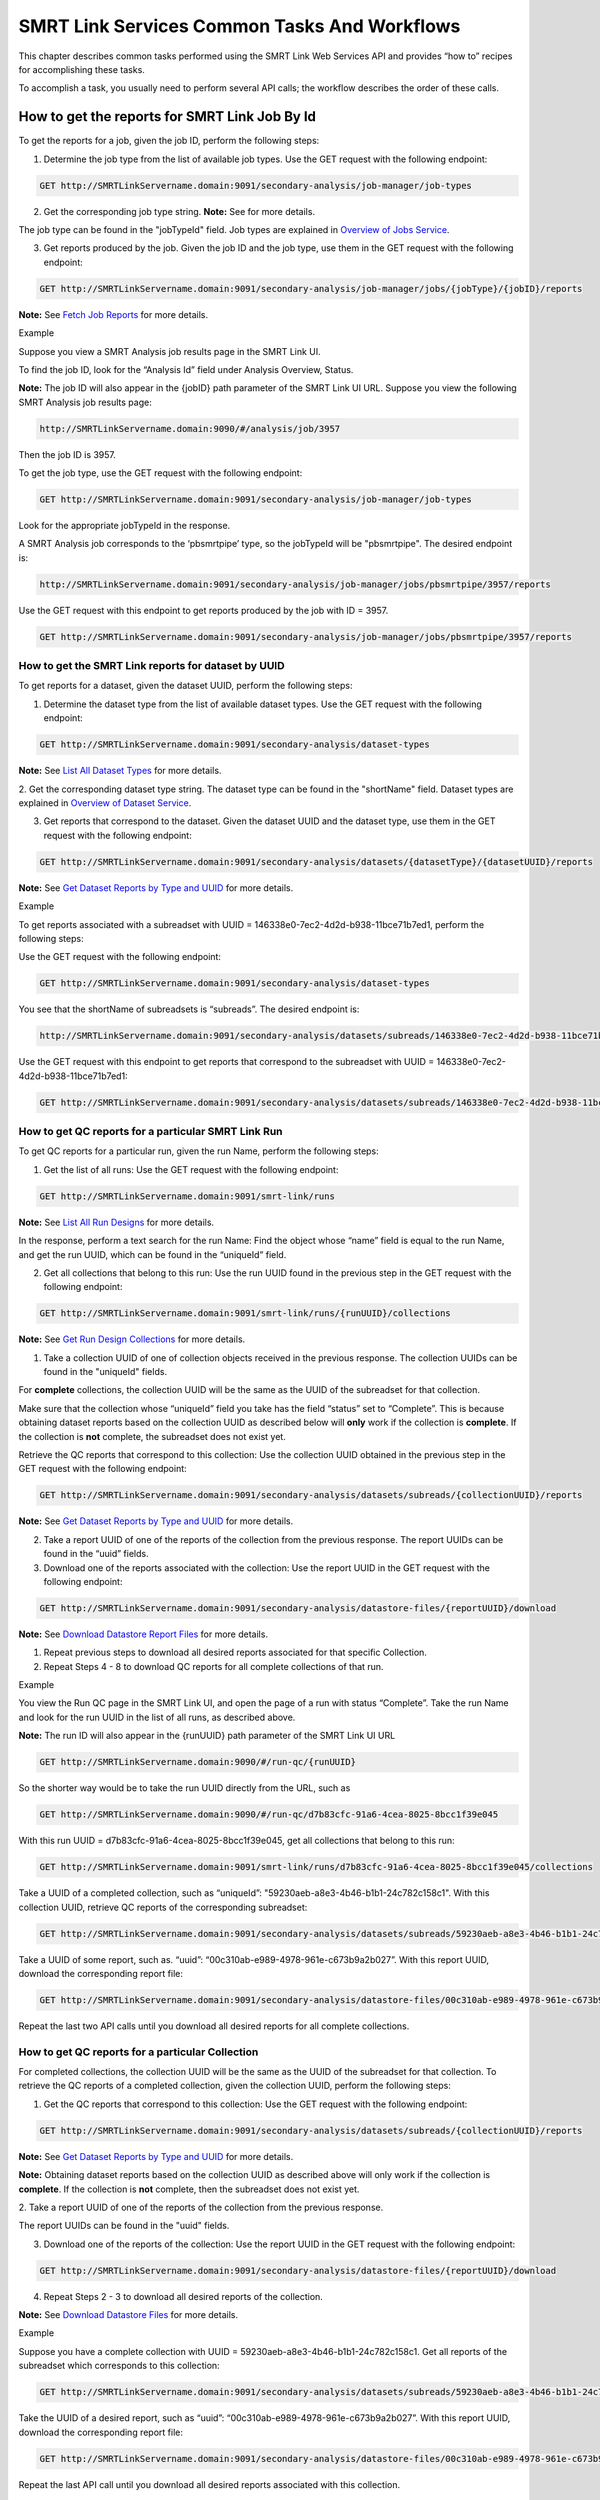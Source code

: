 SMRT Link Services Common Tasks And Workflows
=============================================

This chapter describes common tasks performed using the SMRT Link
Web Services API and provides “how to” recipes for accomplishing
these tasks.

To accomplish a task, you usually need to perform several API calls;
the workflow describes the order of these calls.

How to get the reports for SMRT Link Job By Id
----------------------------------------------

To get the reports for a job, given the job ID, perform the
following steps:

1. Determine the job type from the list of available job types. Use the GET request with the following endpoint:


.. code-block:: bash

    GET http://SMRTLinkServername.domain:9091/secondary-analysis/job-manager/job-types

2. Get the corresponding job type string. **Note:** See for more details.

The job type can be found in the "jobTypeId" field. Job types are explained in `Overview of Jobs Service <#Overview_of_Jobs_Service>`__.

3. Get reports produced by the job. Given the job ID and the job type, use them in the GET request with the following endpoint:

.. code-block:: bash

    GET http://SMRTLinkServername.domain:9091/secondary-analysis/job-manager/jobs/{jobType}/{jobID}/reports


**Note:** See `Fetch Job Reports <#Fetch_Job_Reports>`__ for more details.

Example

Suppose you view a SMRT Analysis job results page in the SMRT Link UI.

To find the job ID, look for the “Analysis Id” field under Analysis
Overview, Status.

**Note:** The job ID will also appear in the {jobID} path parameter of the SMRT Link UI URL.  Suppose you view the following SMRT Analysis job results page:

.. code-block:: bash

    http://SMRTLinkServername.domain:9090/#/analysis/job/3957

Then the job ID is 3957.

To get the job type, use the GET request with the following endpoint:

.. code-block:: bash

    GET http://SMRTLinkServername.domain:9091/secondary-analysis/job-manager/job-types

Look for the appropriate jobTypeId in the response.

A SMRT Analysis job corresponds to the ‘pbsmrtpipe’ type, so the jobTypeId will be "pbsmrtpipe". The desired endpoint is:

.. code-block:: bash

    http://SMRTLinkServername.domain:9091/secondary-analysis/job-manager/jobs/pbsmrtpipe/3957/reports

Use the GET request with this endpoint to get reports produced by the job with ID = 3957.

.. code-block:: bash

    GET http://SMRTLinkServername.domain:9091/secondary-analysis/job-manager/jobs/pbsmrtpipe/3957/reports


How to get the SMRT Link reports for dataset by UUID
~~~~~~~~~~~~~~~~~~~~~~~~~~~~~~~~~~~~~~~~~~~~~~~~~~~~


To get reports for a dataset, given the dataset UUID, perform the following steps:

1. Determine the dataset type from the list of available dataset types. Use the GET request with the following endpoint:

.. code-block:: bash

    GET http://SMRTLinkServername.domain:9091/secondary-analysis/dataset-types

**Note:** See `List All Dataset Types <#List_All_Dataset_Types>`__ for more details.

2. Get the corresponding dataset type string. The dataset type can be found in the "shortName" field. Dataset types are explained in `Overview of Dataset
Service <#Overview_of_Dataset_Service>`__.

3. Get reports that correspond to the dataset. Given the dataset UUID and the dataset type, use them in the GET request with the following endpoint:

.. code-block:: bash

    GET http://SMRTLinkServername.domain:9091/secondary-analysis/datasets/{datasetType}/{datasetUUID}/reports

**Note:** See `Get Dataset Reports by Type and UUID <#Get_Dataset_Reports_by_Type_and_UUID>`__ for more details.


Example

To get reports associated with a subreadset with UUID = 146338e0-7ec2-4d2d-b938-11bce71b7ed1, perform the following steps:

Use the GET request with the following endpoint:


.. code-block:: bash

    GET http://SMRTLinkServername.domain:9091/secondary-analysis/dataset-types

You see that the shortName of subreadsets is “subreads”. The desired endpoint is:

.. code-block:: bash

    http://SMRTLinkServername.domain:9091/secondary-analysis/datasets/subreads/146338e0-7ec2-4d2d-b938-11bce71b7ed1/reports

Use the GET request with this endpoint to get reports that correspond to the subreadset with UUID = 146338e0-7ec2-4d2d-b938-11bce71b7ed1:


.. code-block:: bash

    GET http://SMRTLinkServername.domain:9091/secondary-analysis/datasets/subreads/146338e0-7ec2-4d2d-b938-11bce71b7ed1/reports


How to get QC reports for a particular SMRT Link Run
~~~~~~~~~~~~~~~~~~~~~~~~~~~~~~~~~~~~~~~~~~~~~~~~~~~~

To get QC reports for a particular run, given the run Name, perform the following steps:

1. Get the list of all runs: Use the GET request with the following endpoint:

.. code-block:: bash

    GET http://SMRTLinkServername.domain:9091/smrt-link/runs

**Note:** See `List All Run Designs <#List_All_Run_Designs>`__ for more details.

In the response, perform a text search for the run Name: Find the object whose “name” field is equal to the run Name, and get the run UUID, which can be found in the “uniqueId” field.

2. Get all collections that belong to this run: Use the run UUID found in the previous step in the GET request with the following endpoint:

.. code-block::

    GET http://SMRTLinkServername.domain:9091/smrt-link/runs/{runUUID}/collections

**Note:** See `Get Run Design Collections <#Get_Run_Design_Collections>`__ for more details.

1. Take a collection UUID of one of collection objects received in the previous response. The collection UUIDs can be found in the "uniqueId" fields.

For **complete** collections, the collection UUID will be the same as the UUID of the subreadset for that collection.

Make sure that the collection whose “uniqueId” field you take has the field “status” set to “Complete”. This is because obtaining dataset reports based on the collection UUID as described below will **only** work if the collection is **complete**. If the collection is **not** complete, the subreadset does not exist yet.

Retrieve the QC reports that correspond to this collection: Use the collection UUID obtained in the previous step in the GET request with the following endpoint:

.. code-block::

    GET http://SMRTLinkServername.domain:9091/secondary-analysis/datasets/subreads/{collectionUUID}/reports

**Note:** See `Get Dataset Reports by Type and UUID <#Get_Dataset_Reports_by_Type_and_UUID>`__ for more details.

2. Take a report UUID of one of the reports of the collection from the previous response. The report UUIDs can be found in the “uuid” fields.

3. Download one of the reports associated with the collection: Use the
   report UUID in the GET request with the following endpoint:

.. code-block::

    GET http://SMRTLinkServername.domain:9091/secondary-analysis/datastore-files/{reportUUID}/download

**Note:** See `Download Datastore Report Files <#Download_Datastore_Files>`__ for more details.

1. Repeat previous steps to download all desired reports associated for that specific Collection.

2. Repeat Steps 4 - 8 to download QC reports for all complete collections of that run.


Example

You view the Run QC page in the SMRT Link UI, and open the page of a run
with status “Complete”. Take the run Name and look for the run UUID in
the list of all runs, as described above.

**Note:** The run ID will also appear in the {runUUID} path parameter of the SMRT Link UI URL

.. code-block:: bash

    GET http://SMRTLinkServername.domain:9090/#/run-qc/{runUUID}

So the shorter way would be to take the run UUID directly from the URL, such as

.. code-block:: bash

    GET http://SMRTLinkServername.domain:9090/#/run-qc/d7b83cfc-91a6-4cea-8025-8bcc1f39e045

With this run UUID = d7b83cfc-91a6-4cea-8025-8bcc1f39e045, get all collections that belong to this run:

.. code-block:: bash

    GET http://SMRTLinkServername.domain:9091/smrt-link/runs/d7b83cfc-91a6-4cea-8025-8bcc1f39e045/collections

Take a UUID of a completed collection, such as “uniqueId”: "59230aeb-a8e3-4b46-b1b1-24c782c158c1". With this collection UUID, retrieve QC reports of the corresponding subreadset:

.. code-block:: bash

    GET http://SMRTLinkServername.domain:9091/secondary-analysis/datasets/subreads/59230aeb-a8e3-4b46-b1b1-24c782c158c1/reports

Take a UUID of some report, such as. “uuid”: “00c310ab-e989-4978-961e-c673b9a2b027”. With this report UUID, download the corresponding report file:


.. code-block:: bash

    GET http://SMRTLinkServername.domain:9091/secondary-analysis/datastore-files/00c310ab-e989-4978-961e-c673b9a2b027/download

Repeat the last two API calls until you download all desired reports for all complete collections.

How to get QC reports for a particular Collection
~~~~~~~~~~~~~~~~~~~~~~~~~~~~~~~~~~~~~~~~~~~~~~~~~

For completed collections, the collection UUID will be the same as
the UUID of the subreadset for that collection. To retrieve the QC
reports of a completed collection, given the collection UUID,
perform the following steps:

1. Get the QC reports that correspond to this collection: Use the GET request with the following endpoint:

.. code-block:: bash

    GET http://SMRTLinkServername.domain:9091/secondary-analysis/datasets/subreads/{collectionUUID}/reports

**Note:** See `Get Dataset Reports by Type and UUID <#Get_Dataset_Reports_by_Type_and_UUID>`__ for more details.

**Note:** Obtaining dataset reports based on the collection UUID as described above will only work if the collection is **complete**. If the collection is **not** complete, then the subreadset does not exist yet.

2. Take a report UUID of one of the reports of the collection from the
previous response.

The report UUIDs can be found in the "uuid" fields.

3. Download one of the reports of the collection: Use the report UUID in the GET request with the following endpoint:


.. code-block:: bash

    GET http://SMRTLinkServername.domain:9091/secondary-analysis/datastore-files/{reportUUID}/download

4. Repeat Steps 2 - 3 to download all desired reports of the collection.

**Note:** See `Download Datastore Files <#Download_Datastore_Files>`__ for more details.

Example

Suppose you have a complete collection with UUID = 59230aeb-a8e3-4b46-b1b1-24c782c158c1. Get all reports of the subreadset which corresponds to this collection:


.. code-block:: bash

    GET http://SMRTLinkServername.domain:9091/secondary-analysis/datasets/subreads/59230aeb-a8e3-4b46-b1b1-24c782c158c1/reports

Take the UUID of a desired report, such as “uuid”: “00c310ab-e989-4978-961e-c673b9a2b027”. With this report UUID, download the corresponding report file:

.. code-block:: bash

    GET http://SMRTLinkServername.domain:9091/secondary-analysis/datastore-files/00c310ab-e989-4978-961e-c673b9a2b027/download

Repeat the last API call until you download all desired reports associated with this collection.

How to get recent Runs
~~~~~~~~~~~~~~~~~~~~~~

    To get recent runs, perform the following steps:

    | 1. Get the list of all runs: Use the GET request with the
      following endpoint:
    | GET http://SMRTLinkServername.domain:9091/smrt-link/runs

-  **Note:** See `List All Run Designs <#List_All_Run_Designs>`__ for
   more details.

2. Filter the response based on the value of the "createdAt" field. For
example:

"createdAt": "2016-12-13T19:11:54.086Z"

    **Note:** You may also search runs based on specific criteria, such
    as reserved state, creator, or summary substring. See `Search Run
    Designs <#Search_Run_Designs>`__ for more details.


Example, suppose you want to find all runs created on or after 01.01.2017. First, get the list of all runs:


.. code-block:: bash

    GET http://SMRTLinkServername.domain:9091/smrt-link/runs

The response will be an array of run objects, as in the following example:


.. code-block:: javascript

    [{
    “name” : “2016-11-08_3150473_2kLambda_A12”,
    “uniqueId” : “97286726-b243-45b3-82f7-8b5f58c56d53”,
    “createdAt” : “2016-11-08T17:50:57.955Z”,
    “summary” : “lambdaNEB”
    }, {
    “name” : “2017_01_24_A7_4kbSymAsym_DS_3150540”,
    “uniqueId” : “abd8f5ec-a177-4d41-8556-81c5ffb6b0aa”,
    “createdAt” : “2017-01-24T20:09:27.629Z”,
    “summary” : “pBR322_InsertOnly”
    }, {
    “name” : “SMS_GoatVer_VVC034_3150433_2kLambda_400pm_SNR10.5”,
    “uniqueId” : “b81de65a-8018-4843-9da7-ff2647a9d01e”,
    “createdAt” : “2016-10-17T23:36:35.000Z”,
    “summary” : “lambdaNEB”
    }]

Now, search the above response for all run objects whose “createdAt” field starts with the “2017_01” substring. From the above example, you will get two runs that fit your criteria (that is, created on or after 01.01.2017):

Run with “name” equal to “2017_01_24_A7_4kbSymAsym_DS_3150540”,

Run with “name” equal to “2017_01_21_A7_RC0_2.5-6kb_DS”.

How to setup a Run in Run Design
~~~~~~~~~~~~~~~~~~~~~~~~~~~~~~~~


To setup a run design, perform the following steps:

1. Prepare the Run Design information in an XML file. (The XML file should correspond to the PacBioDataModel.xsd schema.)

**Note:** See an example XML file in “Create run design - request
example” of `Create Run Design <#Create_Run_Design>`__.

2. Create the run design: Use the POST request with the following endpoint:

.. code-block:: bash

    POST http://SMRTLinkServername.domain:9091/smrt-link/runs

The payload (request body) for this POST request is a JSON with the following fields:

-  dataModel: The serialized XML containing the Run Design information
-  name: The name of the run
-  summary: A short description of the run

**Note:** See `Create Run Design <#Create_Run_Design>`__ for more details.

Example, Create a run design using the following API call:


.. code-block:: bash

    POST http://SMRTLinkServername.domain:9091/smrt-link/runs

Use the payload as in the following example:

.. code-block:: javascript

    {"dataModel" : "<serialized Run Design XML file according to the PacBioDataModel.xsd schema>", "name" : "Run_201601220309_D15", "summary" : "tkb_C5_circular_23x_I92782" }

How to monitor progress of a SMRT Link Run
~~~~~~~~~~~~~~~~~~~~~~~~~~~~~~~~~~~~~~~~~~


Run progress can be monitored by looking at the completion status of
each collection associated with that run. Perform the following
steps:

1. If you do not have the run UUID, retrieve it as follows. Get the list of all runs, using the GET request with the following endpoint:

.. code-block:: bash

    GET http://SMRTLinkServername.domain:9091/smrt-link/runs

**Note:** See `List All Run Designs <#List_All_Run_Designs>`__ for more details.

In the response, perform a text search for the run Name. Find the object whose "name" field is equal to the run Name, and get the run UUID, which can be found in the "uniqueId" field.

2. Once you have the run UUID, get all collections that belong to the run.

Use the run UUID in the GET request with the following endpoint:

.. code-block:: bash

    GET http://SMRTLinkServername.domain:9091/smrt-link/runs/{runUUID}/collections

**Note:** See `Get Run Design Collections <#Get_Run_Design_Collections>`__ for more details.

The response will contain the list of all collections of that run.

3. Monitor collection status to see when all collections are complete.

Until all collections of the run have the field "status" set to "Complete", repeat the GET request with the following endpoint:

.. code-block:: bash

    GET http://SMRTLinkServername.domain:9091/smrt-link/runs/{runUUID}/collections

You may also monitor each collection individually.

Use the collection UUID in the GET request with the following endpoint:

.. code-block:: bash

    GET http://SMRTLinkServername.domain:9091/smrt-link/runs/{runUUID}/collections/{collectionUUID}

**Note:** See `Get Run Design Collection by Id <#Get_Run_Design_Collection_by_Id>`__ for more details.

4. To monitor run progress using QC metrics as well, do this at the collection level, for each collection that belongs to this run. For instructions, see `How to get QC reports for a particular collection <#How_to_get_QC_reports_for_a_particular_c>`__\ `. <#_bookmark184>`__

The full set of QC metrics for a collection will **only** be
available when the collection is **complete**. Monitor the
completion status of each collection and, for each complete
collection, check its QC metrics. QC metrics of all collections that
belong to the run will let you evaluate an overall success of the
run.

Example

If you want to monitor the run with Name = “54149_DryRun_2Cells_20161219”, use the following steps:

1. Get the list of all runs:

.. code-block:: bash

    GET http://SMRTLinkServername.domain:9091/smrt-link/runs

The response will be an array of run objects, as in the following example (some fields are removed for display purposes)

.. code-block:: javascript

    [{

    “name” : “2016-11-08_3150473_2kLambda_A12”,

    “uniqueId” : “97286726-b243-45b3-82f7-8b5f58c56d53”,

    “createdAt” : “2016-11-08T17:50:57.955Z”,

    “summary” : “lambdaNEB”

    }, {

    “name” : “54149_DryRun_2Cells_20161219”,

    “uniqueId” : “798ff161-23ee-433a-bfd9-be8361b40f15”,

    “createdAt” : “2016-12-19T16:08:41.610Z”,

    “summary” : “DryRun_2Cells”

    }, {

    “name” : “2017_01_21_A7_RC0_2.5-6kb_DS”,

    “uniqueId” : “5026afad-fbfa-407a-924b-f89dd019ca9f”,

    “createdAt” : “2017-01-21T00:21:52.534Z”,

    “summary” : “gencode_23_transcripts”

    }]

2. Search the above response for the object with the "name" field equal to"54149_DryRun_2Cells_20161219".

From the above example, you will get the run object with the "uniqueId" field equal to "798ff161-23ee-433a-bfd9-be8361b40f15".

3. With this run UUID = 798ff161-23ee-433a-bfd9-be8361b40f15, get all collections that belong to this run:

.. code-block::

    GET http://SMRTLinkServername.domain:9091/smrt-link/runs/798ff161-23ee-433a-bfd9-be8361b40f15/collections

The response will be an array of collection objects of this run, as in
the following example:


.. code-block:: javascript

    [{

    "name" : "DryRun_1stCell",

    "instrumentName" : "Sequel",

    "context" : "m54149_161219_161247",

    "well" : "A01",

    "status" : "Complete",

    "instrumentId" : "54149",

    "startedAt" : "2016-12-19T16:12:47.014Z",

    "uniqueId" : "7cf74b62-c6b8-431d-b8ae-7e28cfd8343b",

    "collectionPathUri" :
    "/pbi/collections/314/3140149/r54149_20161219_160902/1_A01",

    "runId" : "798ff161-23ee-433a-bfd9-be8361b40f15",

    "movieMinutes" : 120

    }, {

    "name" : "DryRun_2ndCell",

    "instrumentName" : "Sequel",

    "context" : "m54149_161219_184813",

    "well" : "B01",

    "status" : "Ready",

    "instrumentId" : "54149",

    "startedAt" : "2016-12-19T16:12:47.014Z",

    "uniqueId" : "08af5ab4-7cf4-4d13-9bcb-ae977d493f04",

    "collectionPathUri" :
    "/pbi/collections/314/3140149/r54149_20161219_160902/2_B01",

    "runId" : "798ff161-23ee-433a-bfd9-be8361b40f15",

    "movieMinutes" : 120

    }

    ]



In the above example, the first collection has “status”, “Complete”.

You can take its UUID, i.e. “uniqueId”: “7cf74b62-c6b8-431d-b8ae-7e28cfd8343b”, and get its QC metrics. For instructions, see `How to get QC reports for a particular collection <#How_to_get_QC_reports_for_a_particular_c>`__.

The second collection has “status” : “Ready”.

You can take its UUID, i.e. “uniqueId”: “08af5ab4-7cf4-4d13-9bcb-ae977d493f04”, and monitor its status until it becomes “Complete”; use the following API call:

.. code-block:: bash


    GET http://SMRTLinkServername.domain:9091/smrt-link/runs/798ff161-23ee-433a-bfd9-be8361b40f15/collections/08af5ab4-7cf4-4d13-9bcb-ae977d493f04

Once this collection becomes complete, you can get its QC metrics as
well.

For instructions, see `How to get QC reports for a particular
collection. <#How_to_get_QC_reports_for_a_particular_c>`__

How to capture Run level summary metrics
~~~~~~~~~~~~~~~~~~~~~~~~~~~~~~~~~~~~~~~~

Run-level summary metrics are captured in the QC reports. See the following sections:

-  `How to get QC reports for a particular
   run <#How_to_get_QC_reports_for_a_particular_r>`__

-  `How to get QC reports for a particular
   collection <#How_to_get_QC_reports_for_a_particular_c>`__

How to setup a job on a particular collection
~~~~~~~~~~~~~~~~~~~~~~~~~~~~~~~~~~~~~~~~~~~~~

To create a job using the SMRT Link Web Services API, use the POST
request with the following endpoint:

.. code-block::

    POST http://SMRTLinkServername.domain:9091/secondary-analysis/job-manager/jobs/{jobTypeId}

**Note:** See `Create Job by Type <#Create_Job_by_Type>`__ for more
details.

The payload (request body) for this POST request is a JSON whose schema depends on the job type.

To specifically create a SMRT Analysis job, you need to create a job of type “pbsmrtpipe”, with the payload as the one shown in “Example 6 - request to create a job of type ‘pbsmrtpipe”’ of `Create Job by Type <#Create_Job_by_Type>`__.

You need to provide dataset IDs in the “entryPoints” array of the above payload.

To setup a job for a given collection, you need to specify the dataset ID for the subreadset of the collection in the request body of the `Create Job by Type <#Create_Job_by_Type>`__ POST request.

Perform the following steps:

1. If you do not have the collection UUID, retrieve it as follows.

To get the collection UUID starting from a run page in the SMRT Link Run
QC UI, do the following:

a. Get the run Name from the run page in the SMRT Link Run QC UI.

b. Get the list of all runs, using the GET request with the following
       endpoint:

.. code-block:: bash

    GET http:/SMRTLinkServername.domain:9091/smrt-link/runs

**Note:** See `List All Run Designs <#List_All_Run_Designs>`__ for more details.

In the response, perform a text search for the run Name.

Find the object whose “name” field is equal to the run Name, and get the run UUID, which can be found in the “uniqueId” field.

Once you have the run UUID, get all collections that belong to this Run. Use the run UUID in the GET request with the following endpoint:

.. code-block:: bash

    GET http://SMRTLinkServername.domain:9091/smrt-link/runs/{runUUID}/collections

**Note:** See `Get Run Design Collections <#Get_Run_Design_Collections>`__ for more details.

a. From here you can get the UUID of the collection. It can be found in the “uniqueId” field of the corresponding collection object from the previous response.


**Note:** Make sure that the collection whose “uniqueId” field you
take has the field “status” set to “Complete”. This is because
obtaining dataset ID based on the collection UUID as described below
will **only** work if the collection is **complete**. If the
collection is **not** complete, then the subreadset does not exist
yet.

1. Find the dataset ID that corresponds to the collection UUID.

For complete collections, the collection UUID will be the same as
the UUID of the subreadset for that collection. Use the collection
UUID in the GET request on the following endpoint to get the
corresponding subreadset object:

.. code-block:: bash

    GET http://SMRTLinkServername.domain:9091/secondary-analysis/datasets/subreads/{collectionUUID}

**Note:** See `Retrieve Dataset by Type and UUID <#Retrieve_Dataset_by_Type_and_UUID>`__ for more details.

Get the dataset ID from the “id” field of the response.

1. Build the request body with the dataset ID.

Use the dataset ID in the payload as the one shown in “Example 6 -
request to create a job of type ‘pbsmrtpipe”’ of `Create Job by
Type <#Create_Job_by_Type>`__.

1. Create a job of type “pbsmrtpipe”.

Use the request body built in the previous step in the POST request
with the following endpoint:

.. code-block:: bash

    POST http://SMRTLinkServername.domain:9091/secondary-analysis/job-manager/jobs/pbsmrtpipe

**Note:** See `Create Job by Type <#Create_Job_by_Type>`__ for more details.

Example

    Suppose you want to setup a job for complete collections that belong
    to the run with Name = “54149_DryRun_2Cells_20161219”.

    First, get the list of all runs:


.. code-block:: bash

    GET http://SMRTLinkServername.domain:9091/smrt-link/runs

The response will be an array of run objects, as in the following example:

.. code-block:: javascript

    [{

    "name" : "2016-11-08_3150473_2kLambda_A12",

    "uniqueId" : "97286726-b243-45b3-82f7-8b5f58c56d53",

    "createdAt" : "2016-11-08T17:50:57.955Z",

    ...

    "summary" : "lambdaNEB"

    }, {

    ...

    }, {

    "name" : "54149_DryRun_2Cells_20161219",

    "uniqueId" : "798ff161-23ee-433a-bfd9-be8361b40f15",

    "createdAt" : "2016-12-19T16:08:41.610Z",

    ...

    "summary" : "DryRun_2Cells"

    }, {

    ...

    }, {

    "name" : "2017_01_21_A7_RC0_2.5-6kb_DS",

    "uniqueId" : "5026afad-fbfa-407a-924b-f89dd019ca9f",

    "createdAt" : "2017-01-21T00:21:52.534Z",

    ...

    "summary" : "gencode_23_transcripts"

    }

Now, search the above response for the object with the “name” field
equal to “54149_DryRun_2Cells_20161219”.

From the above example, you will get the run object with the
“uniqueId” field equal to “798ff161-23ee-433a-bfd9-be8361b40f15”.

With this run UUID = 798ff161-23ee-433a-bfd9-be8361b40f15, get all
collections that belong to this run:


.. code-block:: bash

    GET http://SMRTLinkServername.domain:9091/smrt-link/runs/798ff161-23ee-433a-bfd9-be8361b40f15/collections

The response will be an array of collection objects of this run, as in the following example:


.. code-block:: javascript

    [{
    "name" : "DryRun_1stCell",
    "instrumentName" : "Sequel",
    "context" : "m54149_161219_161247",
    "well" : "A01",
    "status" : "Complete",
    "instrumentId" : "54149",
    "startedAt" : "2016-12-19T16:12:47.014Z",
    "uniqueId" : "7cf74b62-c6b8-431d-b8ae-7e28cfd8343b",
    "collectionPathUri" : "/pbi/collections/314/3140149/r54149_20161219_160902/1_A01",
    "runId" : "798ff161-23ee-433a-bfd9-be8361b40f15",
    "movieMinutes" : 120
    }, {
    "name" : "DryRun_2ndCell",
    "instrumentName" : "Sequel",
    "context" : "m54149_161219_184813",
    "well" : "B01",
    "status" : "Ready",
    "instrumentId" : "54149",
    "startedAt" : "2016-12-19T16:12:47.014Z",
    "uniqueId" : "08af5ab4-7cf4-4d13-9bcb-ae977d493f04",
    "collectionPathUri" : "/pbi/collections/314/3140149/r54149_20161219_160902/2_B01",
    "runId" : "798ff161-23ee-433a-bfd9-be8361b40f15",
    "movieMinutes" : 120
    }]

In the above example, both collections of the run have “status” :
“Complete”. Hence, the corresponding subreadsets should already
exist, and can be retrieved as described below.

Take the UUID of the first collection, i.e. “uniqueId”: “7cf74b62-c6b8-431d-b8ae-7e28cfd8343b”, and get the corresponding
subreadset object:

.. code-block:: bash

    GET http://SMRTLinkServername.domain:9091/secondary-analysis/datasets/subreads/7cf74b62-c6b8-431d-b8ae-7e28cfd8343b

The response will be a subreadset object, as in the following example:

.. code-block:: javascript

    {
    “name” : “54149_DryRun_2Cells_20161219”,
    “uuid” : “7cf74b62-c6b8-431d-b8ae-7e28cfd8343b”,
     “id” : 5164,
    “createdAt” : “2016-12-19T19:20:46.968Z”,
    “path” : “/pbi/collections/314/3140149/r54149_20161219_160902/1_A01/m54149_161247.subreadset.xml”,
    “tags” : “subreadset”,
    “instrumentName” : “Sequel”,
    “wellExampleName” : “DryRun_1stCell”, “runName” :
    “54149_DryRun_2Cells_20161219”, “datasetType” :
    “PacBio.DataSet.SubreadSet”, “comments” : ” “
    }

From the above response, take the value of the “id” field, which is
5164 in the above example. So dataset ID = 5164 will be the value
for the first entry point for ‘pbsmrtpipe’ job.

Now take the UUID of the second collection, i.e. “uniqueId”:
“08af5ab4-7cf4-4d13-9bcb-ae977d493f04”, and get the corresponding
subreadset object:

.. code-block:: bash

    GET http://SMRTLinkServername.domain:9091/secondary-analysis/datasets/subreads/08af5ab4-7cf4-4d13-9bcb-ae977d493f04


The response will be a subreadset object, as in the following example:

.. code-block:: javascript

    {
    “name” : “54149_DryRun_2Cells_20161219”,
    “uuid” : “08af5ab4-7cf4-4d13-9bcb-ae977d493f04”,
    “id” : 5165,
    “createdAt” : “2016-12-19T21:57:11.173Z”,
    “path” : “/pbi/collections/314/3140149/r54149_20161219_160902/2_B01/m54149_184813.subreadset.xml”,
    “tags” : “subreadset”,
    “instrumentName” : “Sequel”,
    “wellExampleName” : “DryRun_2ndCell”,
     “runName” : “54149_DryRun_2Cells_20161219”,
    “datasetType” : “PacBio.DataSet.SubreadSet”,
    “comments” : ” “
    }

From the response, again take the value of the “id” field, which is
5165 in the above example. So dataset ID = 5165 will be the value
for the second entry point for ‘pbsmrtpipe’ job.

Build the request body for creating ‘pbsmrtpipe’ job. Use these two
dataset IDs obtained above as values of the “datasetId” fields in
the “entryPoints” array. For example:


.. code-block:: javascript

    {

    "name" : "A4_All4mer_1hr_launchChem",
    "entryPoints" :
    [{
    "entryId" : "eid_subread",
    "fileTypeId" : "PacBio.DataSet.SubreadSet",
    "datasetId" : 5164
    }, {
    "entryId" : "eid_subread2",
    "fileTypeId" : "PacBio.DataSet.SubreadSet",
    "datasetId" : 5165
    }
    ],
    "workflowOptions" : [],
    "taskOptions" :
    [{
    "optionId" : "genomic_consensus.task_options.algorithm",
    "value" : "quiver",
    "optionTypeId" : "pbsmrtpipe.option_types.string"
    }, {
    "optionId" : "genomic_consensus.task_options.diploid",
    "value" : false,
    "optionTypeId" : "pbsmrtpipe.option_types.boolean"
    }
    ],
    "pipelineId" : "pbsmrtpipe.pipelines.sa3_resequencing"
    }

Now create a job of type “pbsmrtpipe”. Use the request body built
above in the following API call:

.. code-block:: bash

    POST http://SMRTLinkServername.domain:9091/secondary-analysis/job-manager/jobs/pbsmrtpipe

Verify that the job was created successfully. The return HTTP status should be **201 Created**.

How to delete a SMRT Link Job
~~~~~~~~~~~~~~~~~~~~~~~~~~~~~


To delete a job, you need to create another job of type “delete-job”, and pass the UUID of the job to delete in the payload (a.k.a. request body).

Perform the following steps:

1. Build the payload for the POST request as a JSON with the following
   fields:

-  **jobId**: The UUID of the job to be deleted.

-  **removeFiles**: A boolean flag specifying whether to remove files
   associated with the job being deleted.

-  **dryRun**: A boolean flag allowing to check whether it is safe to
   delete the job prior to actually deleting it. As an example, see the
   payload shown in “Delete job - request example” of `Delete
   Job <#Delete_Job>`__.

    **Note:** If you want to make sure that it is safe to delete the job
    (there is no other piece of data dependent on the job being
    deleted), then first set the the “dryRun” field to ‘true’ and
    perform the API call described in Step 2 below. If the call
    succeeds, meaning that the job can be safely deleted, set the
    “dryRun” field to ‘false’ and repeat the same API call again, as
    described in Step 3 below.

1. Check whether the job can be deleted, without actually changing
       anything in the database or on disk.

..

    Create a job of type “delete-job” with the payload which has dryRun
    = true; use the POST request with the following endpoint:

    POST
    http://SMRTLinkServername.domain:9091/secondary-analysis/job-manager/jobs/delete-job

-  **Note:** See `Delete Job <#Delete_Job>`__ for more details.

1. If the previous API call succeeded, that is, the job may be safely
   deleted, then proceed with actually deleting the job.

    Create a job of type “delete-job” with the payload which has dryRun
    = false; use the POST request with the following endpoint:

.. code-block:: bash

    POST http://SMRTLinkServername.domain:9091/secondary-analysis/job-manager/jobs/delete-job


Suppose you want to delete the job with UUID = 13957a79-1bbb-44ea-83f3-6c0595bf0d42. Define the payload as in the following example, and set the “dryRun” field in it to ‘true’:


.. code-block:: javascript

    {
    “jobId” : “13957a79-1bbb-44ea-83f3-6c0595bf0d42”,
    “removeFiles” :true,
    “dryRun” : true
    }

Create a job of type “delete-job”, using the above payload in the
following POST request:

.. code-block:: bash

    POST http://SMRTLinkServername.domain:9091/secondary-analysis/job-manager/jobs/delete-job

Verify that the response status is **201: Created**.

Also notice that the response body contains JSON corresponding to the job to be deleted, as in the following example:


.. code-block:: javascript

    {

    “name” : “Job merge-datasets”,

    “uuid” : “13957a79-1bbb-44ea-83f3-6c0595bf0d42”,

    “jobTypeId” : “merge-datasets”,

    “id” : 53,

    “createdAt” : “2016-01-29T00:09:58.462Z”,

    ...

    “comment” : “Merging Datasets
    MergeDataSetOptions(PacBio.DataSet.SubreadSet, Auto-merged subreads
    @1454026198403)”

    }

Define the payload as in the following example, and this time set the “dryRun” field to ‘false’, to actually delete the job:


.. code-block:: javascript

    {
    “jobId” : “13957a79-1bbb-44ea-83f3-6c0595bf0d42”,
    “removeFiles” : true,
    “dryRun” : false
    }

Create a job of type “delete-job”, using the above payload in the following POST request:


.. code-block:: bash

    POST http://SMRTLinkServername.domain:9091/secondary-analysis/job-manager/jobs/delete-job

Verify that the response status is **201: Created**. Notice that this time the response body contains JSON corresponding to the job of type “delete-job”, as in the following example:

.. code-block:: javascript

    {

        “name” : “Job delete-job”,

        “uuid” : “1f60c976-e426-43b5-8ced-f8139de6ceff”, “jobTypeId” :
        “delete-job”,

        “id” : 7666,

        “createdAt” : “2017-03-09T11:51:38.828-08:00”,

        ...

        “comment” : “Deleting job 13957a79-1bbb-44ea-83f3-6c0595bf0d42”

    }

How to setup an SMRT Link Analysis Job for a specific Pipeline
~~~~~~~~~~~~~~~~~~~~~~~~~~~~~~~~~~~~~~~~~~~~~~~~~~~~~~~~~~~~~~

To create an analysis job for a specific pipeline, you need to create a job of type “pbsmrtpipe” with the payload based on the template of the desired pipeline. Perform the following steps:

1. Get the list of all pipeline templates used for creating analysis jobs:

.. code-block:: bash

    GET http://SMRTLinkServername.domain:9091/secondary-analysis/resolved-pipeline-templates

**Note:** See `Get Pipeline Templates <#Get_Pipeline_Templates>`__ for more details.

1. In the response, search for the name of the specific pipeline that
   you want to set up. Once the desired template is found, note the
   values of the pipeline “id” and “entryPoints” elements of that
   template.

2. Get the datasets list that corresponds to the type specified in the
   first element of “entryPoints” array. For example, for the type
   “fileTypeId” : “PacBio.DataSet.SubreadSet”, get the list of
   “subreads” datasets:

.. code-block:: bash

    GET http://SMRTLinkServername.domain:9091/secondary-analysis/datasets/subreads

**Note:** See `List All Datasets by Type <#List_All_Datasets_by_Type>`__ for more details.

4. Repeat step 3. for the dataset types specified in the rest of elements of “entryPoints” array.

5. From the lists of datasets brought on steps 3. and 4, select IDs of the datasets that you want to use as entry points for the pipeline you are about to set up.

6. Build the request body for creating a job of type “pbsmrtpipe”, as the one shown in “Sample 6 - request to create a job of type ‘pbsmrtpipe’” of `Create Job by Type <#Create_Job_by_Type>`__.

Use the pipeline “id” found on step 2 as the value for “pipelineId” element.

Use dataset types of “entryPoints” array found on step 2 and corresponding dataset IDs found on step 5 as the values for elements of “entryPoints” array.

Note that “taskOptions” array is optional and may be completely empty in the request body.

7. Create a job of type “pbsmrtpipe”.

Use the request body built in the previous step in the POST request with the following endpoint:


.. code-block:: bash

    POST http://SMRTLinkServername.domain:9091/secondary-analysis/job-manager/jobs/pbsmrtpipe

**Note**: See `Create Job by Type <#Create_Job_by_Type>`__ for more detail.

8. You may monitor the state of the job created on step 7 with the use of the following request:


.. code-block:: bash

    GET http://SMRTLinkServername.domain:9091/secondary-analysis/job-manager/jobs/pbsmrtpipe/{jobID}/events,

Where jobID is equal to the value received in “id” element of the response on step 7.

**Note**: See `Fetch Job Events <#Fetch_Job_Events>`__ for more detail.


Example

Suppose you want to setup an analysis job for Resequencing pipeline.

First, get the list of all pipeline templates used for creating analysis jobs:


.. code-block::

    GET http://SMRTLinkServername.domain:9091/secondary-analysis/resolved-pipeline-templates


The response will be an array of pipeline template objects. In this response, do the search for the entry with “name” : “Resequencing”. The entry may look as in the following example:

.. code-block:: javascript

    {
    “name” : “Resequencing”,
    “id” : “pbsmrtpipe.pipelines.sa3_ds_resequencing_fat”,
    “description” : “Full Resequencing Pipeline - Blasr mapping and Genomic Consensus.”,
    “version” : “0.1.0”,
    “entryPoints” : [{
    “entryId” : “eid_subread”, “fileTypeId” : “PacBio.DataSet.SubreadSet”, “name” : “Entry Name: PacBio.DataSet.SubreadSet”}, {
    “entryId” : “eid_ref_dataset”, “fileTypeId” : “PacBio.DataSet.ReferenceSet”, “name” : “Entry Name: PacBio.DataSet.ReferenceSet”}
    ],
    “tags” : [ “consensus”, “reports”],
    “taskOptions” : [{
    “name” : “Diploid mode (experimental)”,
    “description” : “Enable detection of heterozygous variants (experimental)”,
    “id” : “genomic_consensus.task_options.diploid”,
    “optionTypeId” : “boolean”,
    “default” : false
    }]

In the above entry, take the value of the pipeline “id” : “pbsmrtpipe.pipelines.sa3_ds_resequencing_fat”.

Also, take the dataset types of “entryPoints” elements: “fileTypeId” : “PacBio.DataSet.SubreadSet” and “fileTypeId” : “PacBio.DataSet.ReferenceSet”.

Now, get the lists of the datasets that correspond to the types
specified in the elements of the “entryPoints” array.

In particular, for the type “fileTypeId” : “PacBio.DataSet.SubreadSet”, get the list of “subreads” datasets:

.. code-block:: bash

    GET http://SMRTLinkServername.domain:9091/secondary-analysis/datasets/subreads

And for the type “fileTypeId” : “PacBio.DataSet.ReferenceSet”, get the list of “references” datasets:


.. code-block:: bash

    GET http://SMRTLinkServername.domain:9091/secondary-analysis/datasets/references

From the above lists of datasets, select IDs of the datasets that you
want to use as entry points for the Resequencing pipeline you are about
to setup.

For example, take the dataset with “id”: 18 from the “subreads” list and
the dataset with “id”: 2 from the “references” list.

Build the request body for creating ‘pbsmrtpipe’ job for Resequencing
pipeline.

Use the pipeline “id” obtained above as the value for “pipelineId”
element.

Use these two dataset IDs obtained above as values of the “datasetId”
fields in the “entryPoints” array. For example:


.. code-block:: javascript

    {

    “pipelineId” : “pbsmrtpipe.pipelines.sa3_ds_resequencing_fat”,
    “entryPoints” :
    [{
    “entryId” : “eid_subread”,
    “fileTypeId” : “PacBio.DataSet.SubreadSet”,
    “datasetId” : 18
    }, {
    “entryId” : “eid_ref_dataset”,
    “fileTypeId” : “PacBio.DataSet.ReferenceSet”,
    “datasetId” : 2
    }],
    “taskOptions” : []
    }

Now create a job of type “pbsmrtpipe”.

Use the request body built above in the following API call:

.. code-block:: bash

    POST http://SMRTLinkServername.domain:9091/secondary-analysis/job-manager/jobs/pbsmrtpipe


Verify that the job was created successfully. The return HTTP status
should be **201 Created**.

    For Research Use Only. Not for use in diagnostic procedures. ©
    Copyright 2015 - 2017, Pacific Biosciences of California, Inc. All
    rights reserved. Information in this document is subject to change
    without notice. Pacific Biosciences assumes no responsibility for
    any errors or omissions in this document. Certain notices, terms,
    conditions and/or use restrictions may pertain to your use of
    Pacific Biosciences products and/or third party products. Please
    refer to the applicable Pacific Biosciences Terms and Conditions of
    Sale and to the applicable license terms at
    `http://www.pacb.com/legal-and-trademarks/product-license-and-use-restrictions/. <http://www.pacb.com/legal-and-trademarks/product-license-and-use-restrictions/>`__

    Pacific Biosciences, the Pacific Biosciences logo, PacBio, SMRT,
    SMRTbell, Iso-Seq and Sequel are trademarks of Pacific Biosciences.
    BluePippin and SageELF are trademarks of Sage Science, Inc. NGS-go
    and NGSengine are trademarks of GenDx. FEMTO Pulse and Fragment
    Analyzer are trademarks of Advanced Analytical Technologies. All
    other trademarks are the sole property of their respective owners.

P/N 100-855-900-04

.. |image0| image:: media/image1.png
   :width: 2.30303in
   :height: 0.77113in

